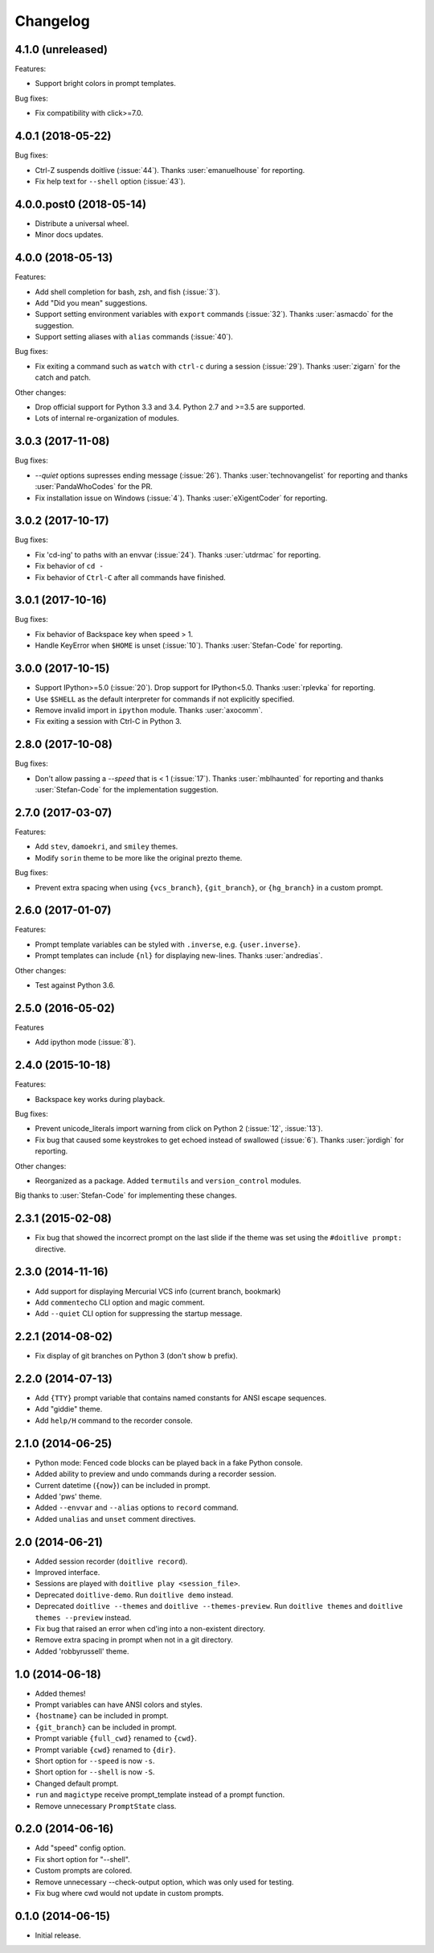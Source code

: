 Changelog
---------

4.1.0 (unreleased)
******************

Features:

* Support bright colors in prompt templates.

Bug fixes:

* Fix compatibility with click>=7.0.

4.0.1 (2018-05-22)
******************

Bug fixes:

* Ctrl-Z suspends doitlive (:issue:`44`). Thanks :user:`emanuelhouse`
  for reporting.
* Fix help text for ``--shell`` option (:issue:`43`).

4.0.0.post0 (2018-05-14)
************************

* Distribute a universal wheel.
* Minor docs updates.

4.0.0 (2018-05-13)
******************

Features:

* Add shell completion for bash, zsh, and fish (:issue:`3`).
* Add "Did you mean" suggestions.
* Support setting environment variables with ``export`` commands
  (:issue:`32`). Thanks :user:`asmacdo` for the suggestion.
* Support setting aliases with ``alias`` commands (:issue:`40`).

Bug fixes:

* Fix exiting a command such as ``watch`` with ``ctrl-c`` during a
  session (:issue:`29`). Thanks :user:`zigarn` for the catch and patch.

Other changes:

* Drop official support for Python 3.3 and 3.4. Python 2.7 and >=3.5 are supported.
* Lots of internal re-organization of modules.

3.0.3 (2017-11-08)
******************

Bug fixes:

- `--quiet` options supresses ending message (:issue:`26`). Thanks
  :user:`technovangelist` for reporting and thanks :user:`PandaWhoCodes` for the PR.
- Fix installation issue on Windows (:issue:`4`). Thanks :user:`eXigentCoder` for reporting.

3.0.2 (2017-10-17)
******************

Bug fixes:

- Fix 'cd-ing' to paths with an envvar (:issue:`24`). Thanks :user:`utdrmac` for
  reporting.
- Fix behavior of ``cd -``
- Fix behavior of ``Ctrl-C`` after all commands have finished.

3.0.1 (2017-10-16)
******************

Bug fixes:

- Fix behavior of Backspace key when speed > 1.
- Handle KeyError when ``$HOME`` is unset (:issue:`10`). Thanks :user:`Stefan-Code` for reporting.

3.0.0 (2017-10-15)
******************

- Support IPython>=5.0 (:issue:`20`). Drop support for IPython<5.0. Thanks :user:`rplevka` for
  reporting.
- Use ``$SHELL`` as the default interpreter for commands if not explicitly
  specified.
- Remove invalid import in ``ipython`` module. Thanks :user:`axocomm`.
- Fix exiting a session with Ctrl-C in Python 3.

2.8.0 (2017-10-08)
******************

Bug fixes:

- Don't allow passing a `--speed` that is < 1 (:issue:`17`). Thanks
  :user:`mblhaunted` for reporting and thanks :user:`Stefan-Code` for
  the implementation suggestion.

2.7.0 (2017-03-07)
******************

Features:

- Add ``stev``, ``damoekri``, and ``smiley`` themes.
- Modify ``sorin`` theme to be more like the original prezto theme.

Bug fixes:

- Prevent extra spacing when using ``{vcs_branch}``, ``{git_branch}``, or ``{hg_branch}`` in a custom prompt.

2.6.0 (2017-01-07)
******************

Features:

- Prompt template variables can be styled with ``.inverse``, e.g. ``{user.inverse}``.
- Prompt templates can include ``{nl}`` for displaying new-lines. Thanks :user:`andredias`.

Other changes:

- Test against Python 3.6.

2.5.0 (2016-05-02)
******************

Features

- Add ipython mode (:issue:`8`).

2.4.0 (2015-10-18)
******************

Features:

- Backspace key works during playback.

Bug fixes:

- Prevent unicode_literals import warning from click on Python 2 (:issue:`12`, :issue:`13`).
- Fix bug that caused some keystrokes to get echoed instead of swallowed (:issue:`6`). Thanks :user:`jordigh` for reporting.

Other changes:

- Reorganized as a package. Added ``termutils`` and ``version_control`` modules.

Big thanks to :user:`Stefan-Code` for implementing these changes.

2.3.1 (2015-02-08)
******************

- Fix bug that showed the incorrect prompt on the last slide if the theme was set using the ``#doitlive prompt:`` directive.

2.3.0 (2014-11-16)
******************

- Add support for displaying Mercurial VCS info (current branch, bookmark)
- Add ``commentecho`` CLI option and magic comment.
- Add ``--quiet`` CLI option for suppressing the startup message.

2.2.1 (2014-08-02)
******************

- Fix display of git branches on Python 3 (don't show ``b`` prefix).

2.2.0 (2014-07-13)
******************

- Add ``{TTY}`` prompt variable that contains named constants for ANSI escape sequences.
- Add "giddie" theme.
- Add ``help/H`` command to the recorder console.

2.1.0 (2014-06-25)
******************

- Python mode: Fenced code blocks can be played back in a fake Python console.
- Added ability to preview and undo commands during a recorder session.
- Current datetime (``{now}``) can be included in prompt.
- Added 'pws' theme.
- Added ``--envvar`` and ``--alias`` options to ``record`` command.
- Added ``unalias`` and ``unset`` comment directives.


2.0 (2014-06-21)
****************

- Added session recorder (``doitlive record``).
- Improved interface.
- Sessions are played with ``doitlive play <session_file>``.
- Deprecated ``doitlive-demo``. Run ``doitlive demo`` instead.
- Deprecated ``doitlive --themes`` and ``doitlive --themes-preview``. Run ``doitlive themes`` and ``doitlive themes --preview`` instead.
- Fix bug that raised an error when cd'ing into a non-existent directory.
- Remove extra spacing in prompt when not in a git directory.
- Added 'robbyrussell' theme.


1.0 (2014-06-18)
****************

- Added themes!
- Prompt variables can have ANSI colors and styles.
- ``{hostname}`` can be included in prompt.
- ``{git_branch}`` can be included in prompt.
- Prompt variable ``{full_cwd}`` renamed to ``{cwd}``.
- Prompt variable ``{cwd}`` renamed to ``{dir}``.
- Short option for ``--speed`` is now ``-s``.
- Short option for ``--shell`` is now ``-S``.
- Changed default prompt.
- ``run`` and ``magictype`` receive prompt_template instead of a prompt function.
- Remove unnecessary ``PromptState`` class.

0.2.0 (2014-06-16)
******************

- Add "speed" config option.
- Fix short option for "--shell".
- Custom prompts are colored.
- Remove unnecessary --check-output option, which was only used for testing.
- Fix bug where cwd would not update in custom prompts.

0.1.0 (2014-06-15)
******************

- Initial release.
